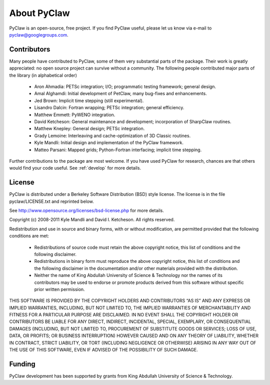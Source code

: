 .. _about:


=======================
About PyClaw
=======================
PyClaw is an open-source, free project.  If you find PyClaw useful,
please let us know via e-mail to pyclaw@googlegroups.com.

Contributors
=======================
Many people have contributed to PyClaw, some of them very substantial parts of
the package. Their work is greatly appreciated: no open source project can
survive without a community. The following people contributed major parts of
the library (in alphabetical order)

    * Aron Ahmadia: PETSc integration; I/O; programmatic testing framework; general design.

    * Amal Alghamdi: Initial development of PetClaw, many bug-fixes and enhancements.

    * Jed Brown: Implicit time stepping (still experimental).

    * Lisandro Dalcin: Fortran wrapping; PETSc integration; general efficiency.

    * Matthew Emmett: PyWENO integration.

    * David Ketcheson: General maintenance and development; incorporation of SharpClaw routines.

    * Matthew Knepley: General design; PETSc integration.

    * Grady Lemoine: Interleaving and cache-optimization of 3D Classic routines.

    * Kyle Mandli: Initial design and implementation of the PyClaw framework.

    * Matteo Parsani: Mapped grids; Python-Fortran interfacing; implicit time stepping.

Further contributions to the package are most welcome.  If you have 
used PyClaw for research, chances are that others would find your
code useful.  See :ref:`develop` for more details.


License
=======================
PyClaw is distributed under a Berkeley Software Distribution
(BSD) style license.  The license is in the file pyclaw/LICENSE.txt and
reprinted below.

See http://www.opensource.org/licenses/bsd-license.php for more details.

Copyright (c) 2008-2011 Kyle Mandli and David I. Ketcheson.  All rights reserved.

Redistribution and use in source and binary forms, with or without 
modification, are permitted provided that the following conditions are met:

  * Redistributions of source code must retain the above copyright notice, 
    this list of conditions and the following disclaimer.
  * Redistributions in binary form must reproduce the above copyright 
    notice, this list of conditions and the following disclaimer in the 
    documentation and/or other materials provided with the distribution.
  * Neither the name of King Abdullah University of Science & Technology nor 
    the names of its contributors may be used to endorse or promote products 
    derived from this software without specific prior written permission.

THIS SOFTWARE IS PROVIDED BY THE COPYRIGHT HOLDERS AND CONTRIBUTORS “AS IS” AND ANY EXPRESS OR IMPLIED WARRANTIES, INCLUDING, BUT NOT LIMITED TO, THE IMPLIED WARRANTIES OF MERCHANTABILITY AND FITNESS FOR A PARTICULAR PURPOSE ARE DISCLAIMED. IN NO EVENT SHALL THE COPYRIGHT HOLDER OR CONTRIBUTORS BE LIABLE FOR ANY DIRECT, INDIRECT, INCIDENTAL, SPECIAL, EXEMPLARY, OR CONSEQUENTIAL DAMAGES (INCLUDING, BUT NOT LIMITED TO, PROCUREMENT OF SUBSTITUTE GOODS OR SERVICES; LOSS OF USE, DATA, OR PROFITS; OR BUSINESS INTERRUPTION) HOWEVER CAUSED AND ON ANY THEORY OF LIABILITY, WHETHER IN CONTRACT, STRICT LIABILITY, OR TORT (INCLUDING NEGLIGENCE OR OTHERWISE) ARISING IN ANY WAY OUT OF THE USE OF THIS SOFTWARE, EVEN IF ADVISED OF THE POSSIBILITY OF SUCH DAMAGE.

Funding
==========

PyClaw development has been supported by 
grants from King Abdullah University of Science & Technology.
